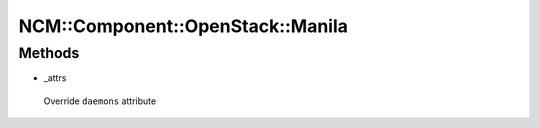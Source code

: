 
####################################
NCM\::Component\::OpenStack\::Manila
####################################


Methods
=======



- _attrs
 
 Override \ ``daemons``\  attribute
 


